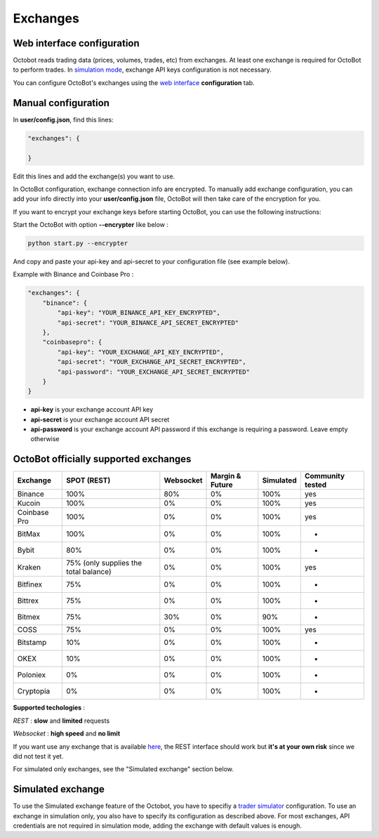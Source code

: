 
Exchanges
=========

Web interface configuration
---------------------------

Octobot reads trading data (prices, volumes, trades, etc) from exchanges. At least one exchange is required for OctoBot to perform trades. In `simulation mode <Simulator.html#simulator>`_\ , exchange API keys configuration is not necessary.


.. image:: https://raw.githubusercontent.com/Drakkar-Software/OctoBot/assets/wiki_resources/exchanges.jpg
   :target: https://raw.githubusercontent.com/Drakkar-Software/OctoBot/assets/wiki_resources/exchanges.jpg
   :alt: exchanges

You can configure OctoBot's exchanges using the `web interface <Web-interface.html>`_ **configuration** tab.

Manual configuration
--------------------

In **user/config.json**\ , find this lines:

.. code-block:: json

   "exchanges": {

   }

Edit this lines and add the exchange(s) you want to use. 

In OctoBot configuration, exchange connection info are encrypted.
To manually add exchange configuration, you can add your info directly into your **user/config.json** file, OctoBot will then take care of the encryption for you.

If you want to encrypt your exchange keys before starting OctoBot, you can use the following instructions:

Start the OctoBot with option **--encrypter** like below :

.. code-block:: bash

   python start.py --encrypter

And copy and paste your api-key and api-secret to your configuration file (see example below).

Example with Binance and Coinbase Pro :

.. code-block:: json

   "exchanges": {
       "binance": {
           "api-key": "YOUR_BINANCE_API_KEY_ENCRYPTED",
           "api-secret": "YOUR_BINANCE_API_SECRET_ENCRYPTED"
       },
       "coinbasepro": {
           "api-key": "YOUR_EXCHANGE_API_KEY_ENCRYPTED",
           "api-secret": "YOUR_EXCHANGE_API_SECRET_ENCRYPTED",
           "api-password": "YOUR_EXCHANGE_API_SECRET_ENCRYPTED"
       }
   }


* **api-key** is your exchange account API key
* **api-secret** is your exchange account API secret
* **api-password** is your exchange account API password if this exchange is requiring a password. Leave empty otherwise

OctoBot officially supported exchanges
--------------------------------------

.. list-table::
   :header-rows: 1

   * - Exchange
     - SPOT (REST)
     - Websocket
     - Margin & Future
     - Simulated
     - Community tested
   * - Binance
     - 100%
     - 80%
     - 0%
     - 100%
     - yes
   * - Kucoin
     - 100%
     - 0%
     - 0%
     - 100%
     - yes
   * - Coinbase Pro
     - 100%
     - 0%
     - 0%
     - 100%
     - yes
   * - BitMax
     - 100%
     - 0%
     - 0%
     - 100%
     - -
   * - Bybit
     - 80%
     - 0%
     - 0%
     - 100%
     - -
   * - Kraken
     - 75% (only supplies the total balance)
     - 0%
     - 0%
     - 100%
     - yes
   * - Bitfinex
     - 75%
     - 0%
     - 0%
     - 100%
     - -
   * - Bittrex
     - 75%
     - 0%
     - 0%
     - 100%
     - -
   * - Bitmex
     - 75%
     - 30%
     - 0%
     - 90%
     - -
   * - COSS
     - 75%
     - 0%
     - 0%
     - 100%
     - yes
   * - Bitstamp
     - 10%
     - 0%
     - 0%
     - 100%
     - -
   * - OKEX
     - 10%
     - 0%
     - 0%
     - 100%
     - -
   * - Poloniex
     - 0%
     - 0%
     - 0%
     - 100%
     - -
   * - Cryptopia
     - 0%
     - 0%
     - 0%
     - 100%
     - -


**Supported techologies** : 

*REST* : **slow** and **limited** requests

*Websocket* : **high speed** and **no limit**

If you want use any exchange that is available `here <https://github.com/ccxt/ccxt/wiki/Exchange-Markets>`_\ , the REST interface should work but **it's at your own risk** since we did not test it yet.

For simulated only exchanges, see the "Simulated exchange" section below.

Simulated exchange
------------------

To use the Simulated exchange feature of the Octobot, you have to specifiy a `\ trader simulator <Simulator.html>`_ configuration.
To use an exchange in simulation only, you also have to specify its configuration as described above. For most exchanges,  API credentials are not required in simulation mode, adding the exchange with default values is enough. 
